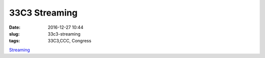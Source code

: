 33C3 Streaming
#######################
:date: 2016-12-27 10:44
:slug: 33c3-streaming
:tags: 33C3,CCC, Congress


`Streaming <https://streaming.media.ccc.de/33c3/>`_
